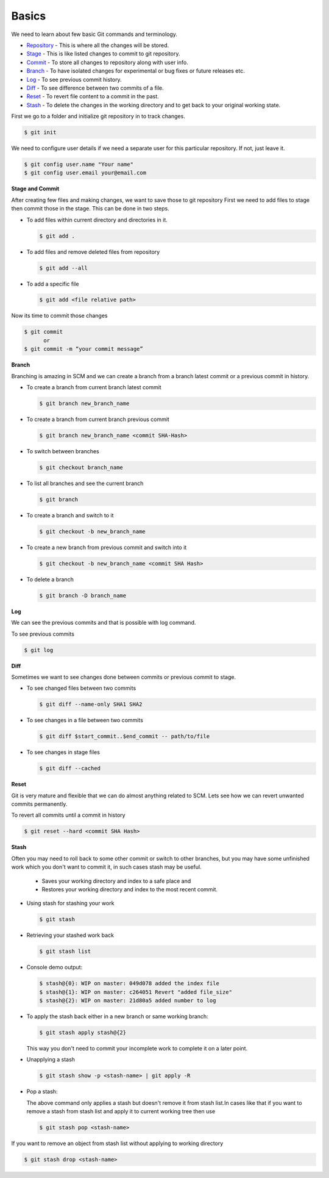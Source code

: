 Basics
=========

We need to learn about few basic Git commands and terminology.

* `Repository`_ - This is where all the changes will be stored.
* `Stage`_ - This is like listed changes to commit to git repository.
* `Commit`_ - To store all changes to repository along with user info.
* `Branch`_ - To have isolated changes for experimental or bug fixes or future releases etc.
* `Log`_ - To see previous commit history.
* `Diff`_ - To see difference between two commits of a file.
* `Reset`_ - To revert file content to a commit in the past.
* `Stash`_ - To delete the changes in the working directory and to get back to your original working state.

.. _Repository:

First we go to a folder and initialize git repository in to track changes.

.. code-block:: python

    $ git init

We need to configure user details if we need a separate user for this particular repository. If not, just leave it.

.. code-block:: python

    $ git config user.name "Your name"
    $ git config user.email your@email.com

.. _Stage:

**Stage and Commit**

After creating few files and making changes, we want to save those to git repository
First we need to add files to stage then commit those in the stage. This can be done in two steps.

* To add files within current directory and directories in it.

  .. code-block:: python

      $ git add .

* To add files and remove deleted files from repository

  .. code-block:: python

      $ git add --all

* To add a specific file

  .. code-block:: python

      $ git add <file relative path>

.. _Commit:

Now its time to commit those changes

.. code-block:: python

    $ git commit
          or
    $ git commit -m “your commit message”

.. _Branch:

**Branch**

Branching is amazing in SCM and we can create a branch from a branch latest commit or a previous commit in history.

* To create a branch from current branch latest commit

  .. code-block:: python

      $ git branch new_branch_name

* To create a branch from current branch previous commit

  .. code-block:: python

      $ git branch new_branch_name <commit SHA-Hash>

* To switch between branches

  .. code-block:: python

      $ git checkout branch_name

* To list all branches and see the current branch

  .. code-block:: python

      $ git branch

* To create a branch and switch to it

  .. code-block:: python

      $ git checkout -b new_branch_name

* To create a new branch from previous commit and switch into it

  .. code-block:: python

      $ git checkout -b new_branch_name <commit SHA Hash>

* To delete a branch

  .. code-block:: python

      $ git branch -D branch_name

.. _Log:

**Log**

We can see the previous commits and that is possible with log command.

To see previous commits

.. code-block:: python

    $ git log

.. _Diff:

**Diff**

Sometimes we want to see changes done between commits or previous commit to stage.

* To see changed files between two commits

  .. code-block:: python

      $ git diff --name-only SHA1 SHA2

* To see changes in a file between two commits

  .. code-block:: python

      $ git diff $start_commit..$end_commit -- path/to/file

* To see changes in stage files

  .. code-block:: python

      $ git diff --cached

.. _Reset:

**Reset**

Git is very mature and flexible that we can do almost anything related to SCM. Lets see how we can revert unwanted commits permanently.

To revert all commits until a commit in history

.. code-block:: python

    $ git reset --hard <commit SHA Hash>

.. _Stash:

**Stash**

Often you may need to roll back to some other commit or switch to other branches, but you may have some unfinished work which you don't want to commit it, in such cases stash may be useful.

  - Saves your working directory and index to a safe place and
  - Restores your working directory and index to the most recent commit.

* Using stash for stashing your work

  .. code-block:: python

      $ git stash

* Retrieving your stashed work back

  .. code-block:: python

      $ git stash list

* Console demo output:

  .. code-block:: python

      $ stash@{0}: WIP on master: 049d078 added the index file
      $ stash@{1}: WIP on master: c264051 Revert "added file_size"
      $ stash@{2}: WIP on master: 21d80a5 added number to log

* To apply the stash back either in a new branch or same working branch:

  .. code-block:: python

      $ git stash apply stash@{2}

  This way you don't need to commit your incomplete work to complete it on a later point.

* Unapplying a stash

  .. code-block:: python

      $ git stash show -p <stash-name> | git apply -R

* Pop a stash:

  The above command only applies a stash but doesn't remove it from stash list.In cases like that if you want to remove a stash from stash list and apply it to current working tree then use

  .. code-block:: python

      $ git stash pop <stash-name>

If you want to remove an object from stash list without applying to working directory

.. code-block:: python

    $ git stash drop <stash-name>

